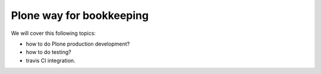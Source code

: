 Plone way for bookkeeping
=========================

We will cover this following topics:

* how to do Plone production development?
* how to do testing?
* travis CI integration.
